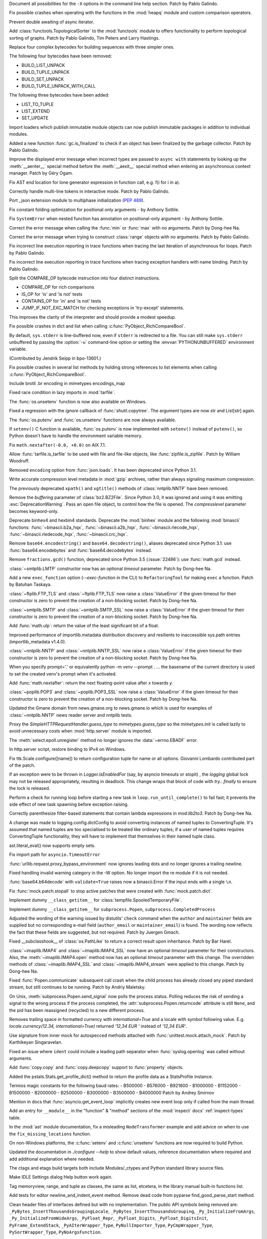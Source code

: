 .. bpo: 39427
.. date: 2020-01-22-22-28-04
.. nonce: LiO-Eo
.. release date: 2020-01-24
.. section: Core and Builtins

Document all possibilities for the ``-X`` options in the command line help
section. Patch by Pablo Galindo.

..

.. bpo: 39421
.. date: 2020-01-22-15-53-37
.. nonce: O3nG7u
.. section: Core and Builtins

Fix possible crashes when operating with the functions in the :mod:`heapq`
module and custom comparison operators.

..

.. bpo: 39386
.. date: 2020-01-20-21-40-57
.. nonce: ULqD8t
.. section: Core and Builtins

Prevent double awaiting of async iterator.

..

.. bpo: 17005
.. date: 2020-01-17-00-00-58
.. nonce: nTSxsy
.. section: Core and Builtins

Add :class:`functools.TopologicalSorter` to the :mod:`functools` module to
offers functionality to perform topological sorting of graphs. Patch by
Pablo Galindo, Tim Peters and Larry Hastings.

..

.. bpo: 39320
.. date: 2020-01-15-15-33-44
.. nonce: b4hnJW
.. section: Core and Builtins

Replace four complex bytecodes for building sequences with three simpler
ones.

The following four bytecodes have been removed:

* BUILD_LIST_UNPACK
* BUILD_TUPLE_UNPACK
* BUILD_SET_UNPACK
* BUILD_TUPLE_UNPACK_WITH_CALL

The following three bytecodes have been added:

* LIST_TO_TUPLE
* LIST_EXTEND
* SET_UPDATE

..

.. bpo: 39336
.. date: 2020-01-15-01-39-29
.. nonce: nJ7W9I
.. section: Core and Builtins

Import loaders which publish immutable module objects can now publish
immutable packages in addition to individual modules.

..

.. bpo: 39322
.. date: 2020-01-13-15-18-13
.. nonce: aAs-1T
.. section: Core and Builtins

Added a new function :func:`gc.is_finalized` to check if an object has been
finalized by the garbage collector. Patch by Pablo Galindo.

..

.. bpo: 39048
.. date: 2020-01-13-14-45-22
.. nonce: iPsj81
.. section: Core and Builtins

Improve the displayed error message when incorrect types are passed to
``async with`` statements by looking up the :meth:`__aenter__` special
method before the :meth:`__aexit__` special method when entering an
asynchronous context manager. Patch by Géry Ogam.

..

.. bpo: 39235
.. date: 2020-01-09-10-01-18
.. nonce: RYwjoc
.. section: Core and Builtins

Fix AST end location for lone generator expression in function call, e.g.
f(i for i in a).

..

.. bpo: 39209
.. date: 2020-01-06-10-29-16
.. nonce: QHAONe
.. section: Core and Builtins

Correctly handle multi-line tokens in interactive mode. Patch by Pablo
Galindo.

..

.. bpo: 1635741
.. date: 2020-01-05-13-40-08
.. nonce: QRTJVC
.. section: Core and Builtins

Port _json extension module to multiphase initialization (:pep:`489`).

..

.. bpo: 39216
.. date: 2020-01-05-06-55-52
.. nonce: 74jLh9
.. section: Core and Builtins

Fix constant folding optimization for positional only arguments - by Anthony
Sottile.

..

.. bpo: 39215
.. date: 2020-01-04-17-25-34
.. nonce: xiqiIz
.. section: Core and Builtins

Fix ``SystemError`` when nested function has annotation on positional-only
argument - by Anthony Sottile.

..

.. bpo: 39200
.. date: 2020-01-04-01-14-32
.. nonce: 8Z9DYp
.. section: Core and Builtins

Correct the error message when calling the :func:`min` or :func:`max` with
no arguments. Patch by Dong-hee Na.

..

.. bpo: 39200
.. date: 2020-01-03-14-50-14
.. nonce: Ip2_iI
.. section: Core and Builtins

Correct the error message when trying to construct :class:`range` objects
with no arguments. Patch by Pablo Galindo.

..

.. bpo: 39166
.. date: 2020-01-02-22-22-03
.. nonce: Qt-UeD
.. section: Core and Builtins

Fix incorrect line execution reporting in trace functions when tracing the
last iteration of asynchronous for loops. Patch by Pablo Galindo.

..

.. bpo: 39114
.. date: 2019-12-31-18-25-45
.. nonce: WG9alt
.. section: Core and Builtins

Fix incorrect line execution reporting in trace functions when tracing
exception handlers with name binding. Patch by Pablo Galindo.

..

.. bpo: 39156
.. date: 2019-12-30-10-53-59
.. nonce: veT-CB
.. section: Core and Builtins

Split the COMPARE_OP bytecode instruction into four distinct instructions.

*  COMPARE_OP for rich comparisons
*  IS_OP for 'is' and 'is not' tests
*  CONTAINS_OP for 'in' and 'is not' tests
*  JUMP_IF_NOT_EXC_MATCH for checking exceptions in 'try-except' statements.

This improves the clarity of the interpreter and should provide a modest
speedup.

..

.. bpo: 38588
.. date: 2019-12-29-19-13-54
.. nonce: pgXnNS
.. section: Core and Builtins

Fix possible crashes in dict and list when calling
:c:func:`PyObject_RichCompareBool`.

..

.. bpo: 13601
.. date: 2019-12-17-22-32-11
.. nonce: vNP4LC
.. section: Core and Builtins

By default, ``sys.stderr`` is line-buffered now, even if ``stderr`` is
redirected to a file. You can still make ``sys.stderr`` unbuffered by
passing the :option:`-u` command-line option or setting the
:envvar:`PYTHONUNBUFFERED` environment variable.

(Contributed by Jendrik Seipp in bpo-13601.)

..

.. bpo: 38610
.. date: 2019-10-31-14-30-39
.. nonce: fHdVMS
.. section: Core and Builtins

Fix possible crashes in several list methods by holding strong references to
list elements when calling :c:func:`PyObject_RichCompareBool`.

..

.. bpo: 32021
.. date: 2019-03-11-13-30-40
.. nonce: dpbtkP
.. section: Core and Builtins

Include brotli .br encoding in mimetypes encodings_map

..

.. bpo: 39430
.. date: 2020-01-24-11-05-21
.. nonce: I0UQzM
.. section: Library

Fixed race condition in lazy imports in :mod:`tarfile`.

..

.. bpo: 39413
.. date: 2020-01-24-10-10-25
.. nonce: 7XYDM8
.. section: Library

The :func:`os.unsetenv` function is now also available on Windows.

..

.. bpo: 39390
.. date: 2020-01-23-21-34-29
.. nonce: D2tSXk
.. section: Library

Fixed a regression with the `ignore` callback of :func:`shutil.copytree`.
The argument types are now str and List[str] again.

..

.. bpo: 39395
.. date: 2020-01-23-03-05-41
.. nonce: 4dda42
.. section: Library

The :func:`os.putenv` and :func:`os.unsetenv` functions are now always
available.

..

.. bpo: 39406
.. date: 2020-01-22-21-18-58
.. nonce: HMpe8x
.. section: Library

If ``setenv()`` C function is available, :func:`os.putenv` is now
implemented with ``setenv()`` instead of ``putenv()``, so Python doesn't
have to handle the environment variable memory.

..

.. bpo: 39396
.. date: 2020-01-21-09-00-42
.. nonce: 6UXQXE
.. section: Library

Fix ``math.nextafter(-0.0, +0.0)`` on AIX 7.1.

..

.. bpo: 29435
.. date: 2020-01-20-18-48-00
.. nonce: qqJ2Ax
.. section: Library

Allow :func:`tarfile.is_tarfile` to be used with file and file-like objects,
like :func:`zipfile.is_zipfile`. Patch by William Woodruff.

..

.. bpo: 39377
.. date: 2020-01-20-13-00-35
.. nonce: QSFdaU
.. section: Library

Removed ``encoding`` option from :func:`json.loads`.  It has been deprecated
since Python 3.1.

..

.. bpo: 39389
.. date: 2020-01-20-00-56-01
.. nonce: fEirIS
.. section: Library

Write accurate compression level metadata in :mod:`gzip` archives, rather
than always signaling maximum compression.

..

.. bpo: 39366
.. date: 2020-01-17-18-14-51
.. nonce: Cv3NQS
.. section: Library

The previously deprecated ``xpath()`` and ``xgtitle()`` methods of
:class:`nntplib.NNTP` have been removed.

..

.. bpo: 39357
.. date: 2020-01-16-11-24-00
.. nonce: bCwx-h
.. section: Library

Remove the *buffering* parameter of :class:`bz2.BZ2File`. Since Python 3.0,
it was ignored and using it was emitting :exc:`DeprecationWarning`. Pass an
open file object, to control how the file is opened. The *compresslevel*
parameter becomes keyword-only.

..

.. bpo: 39353
.. date: 2020-01-16-10-21-48
.. nonce: ntp7Ql
.. section: Library

Deprecate binhex4 and hexbin4 standards. Deprecate the :mod:`binhex` module
and the following :mod:`binascii` functions: :func:`~binascii.b2a_hqx`,
:func:`~binascii.a2b_hqx`, :func:`~binascii.rlecode_hqx`,
:func:`~binascii.rledecode_hqx`, :func:`~binascii.crc_hqx`.

..

.. bpo: 39351
.. date: 2020-01-16-09-27-28
.. nonce: a-FQdv
.. section: Library

Remove ``base64.encodestring()`` and ``base64.decodestring()``, aliases
deprecated since Python 3.1: use :func:`base64.encodebytes` and
:func:`base64.decodebytes` instead.

..

.. bpo: 39350
.. date: 2020-01-16-09-15-40
.. nonce: ZQx0uY
.. section: Library

Remove ``fractions.gcd()`` function, deprecated since Python 3.5
(:issue:`22486`): use :func:`math.gcd` instead.

..

.. bpo: 39329
.. date: 2020-01-14-22-16-07
.. nonce: 6OKGBn
.. section: Library

:class:`~smtplib.LMTP` constructor now has an optional *timeout* parameter.
Patch by Dong-hee Na.

..

.. bpo: 39313
.. date: 2020-01-12-18-17-00
.. nonce: DCTsnm
.. section: Library

Add a new ``exec_function`` option (*--exec-function* in the CLI) to
``RefactoringTool`` for making ``exec`` a function. Patch by Batuhan
Taskaya.

..

.. bpo: 39259
.. date: 2020-01-12-17-19-40
.. nonce: iax06r
.. section: Library

:class:`~ftplib.FTP_TLS` and :class:`~ftplib.FTP_TLS` now raise a
:class:`ValueError` if the given timeout for their constructor is zero to
prevent the creation of a non-blocking socket. Patch by Dong-hee Na.

..

.. bpo: 39259
.. date: 2020-01-12-16-34-28
.. nonce: J_yBVq
.. section: Library

:class:`~smtplib.SMTP` and :class:`~smtplib.SMTP_SSL` now raise a
:class:`ValueError` if the given timeout for their constructor is zero to
prevent the creation of a non-blocking socket. Patch by Dong-hee Na.

..

.. bpo: 39310
.. date: 2020-01-12-13-34-42
.. nonce: YMRdcj
.. section: Library

Add :func:`math.ulp`: return the value of the least significant bit of a
float.

..

.. bpo: 39297
.. date: 2020-01-11-01-15-37
.. nonce: y98Z6Q
.. section: Library

Improved performance of importlib.metadata distribution discovery and
resilients to inaccessible sys.path entries (importlib_metadata v1.4.0).

..

.. bpo: 39259
.. date: 2020-01-11-00-32-45
.. nonce: _S5VjC
.. section: Library

:class:`~nntplib.NNTP` and :class:`~nntplib.NNTP_SSL` now raise a
:class:`ValueError` if the given timeout for their constructor is zero to
prevent the creation of a non-blocking socket. Patch by Dong-hee Na.

..

.. bpo: 38901
.. date: 2020-01-10-22-30-48
.. nonce: OdVIIb
.. section: Library

When you specify prompt='.' or equivalently python -m venv --prompt . ...
the basename of the current directory is used to set the created venv's
prompt when it's activated.

..

.. bpo: 39288
.. date: 2020-01-10-16-52-09
.. nonce: IB-aQX
.. section: Library

Add :func:`math.nextafter`: return the next floating-point value after *x*
towards *y*.

..

.. bpo: 39259
.. date: 2020-01-09-10-58-58
.. nonce: RmDgCC
.. section: Library

:class:`~poplib.POP3` and :class:`~poplib.POP3_SSL` now raise a
:class:`ValueError` if the given timeout for their constructor is zero to
prevent the creation of a non-blocking socket. Patch by Dong-hee Na.

..

.. bpo: 39242
.. date: 2020-01-08-23-25-27
.. nonce: bnL65N
.. section: Library

Updated the Gmane domain from news.gmane.org to news.gmane.io which is used
for examples of :class:`~nntplib.NNTP` news reader server and nntplib tests.

..

.. bpo: 35292
.. date: 2020-01-08-14-39-19
.. nonce: ihRT1z
.. section: Library

Proxy the `SimpleHTTPRequestHandler.guess_type` to `mimetypes.guess_type` so
the `mimetypes.init` is called lazily to avoid unnecessary costs when
:mod:`http.server` module is imported.

..

.. bpo: 39239
.. date: 2020-01-07-01-02-44
.. nonce: r7vecs
.. section: Library

The :meth:`select.epoll.unregister` method no longer ignores the
:data:`~errno.EBADF` error.

..

.. bpo: 38907
.. date: 2020-01-06-02-14-38
.. nonce: F1RkCR
.. section: Library

In http.server script, restore binding to IPv4 on Windows.

..

.. bpo: 39152
.. date: 2020-01-03-18-02-50
.. nonce: JgPjCC
.. section: Library

Fix ttk.Scale.configure([name]) to return configuration tuple for name or
all options.  Giovanni Lombardo contributed part of the patch.

..

.. bpo: 39198
.. date: 2020-01-02-20-21-03
.. nonce: nzwGyG
.. section: Library

If an exception were to be thrown in `Logger.isEnabledFor` (say, by asyncio
timeouts or stopit) , the `logging` global lock may not be released
appropriately, resulting in deadlock.  This change wraps that block of code
with `try...finally` to ensure the lock is released.

..

.. bpo: 39191
.. date: 2020-01-02-17-28-03
.. nonce: ur_scy
.. section: Library

Perform a check for running loop before starting a new task in
``loop.run_until_complete()`` to fail fast; it prevents the side effect of
new task spawning before exception raising.

..

.. bpo: 38871
.. date: 2020-01-01-18-44-52
.. nonce: 3EEOLg
.. section: Library

Correctly parenthesize filter-based statements that contain lambda
expressions in mod:`lib2to3`. Patch by Dong-hee Na.

..

.. bpo: 39142
.. date: 2019-12-31-19-27-23
.. nonce: oqU5iD
.. section: Library

A change was made to logging.config.dictConfig to avoid converting instances
of named tuples to ConvertingTuple. It's assumed that named tuples are too
specialised to be treated like ordinary tuples; if a user of named tuples
requires ConvertingTuple functionality, they will have to implement that
themselves in their named tuple class.

..

.. bpo: 39158
.. date: 2019-12-29-15-44-38
.. nonce: cxVoOR
.. section: Library

ast.literal_eval() now supports empty sets.

..

.. bpo: 39129
.. date: 2019-12-24-10-43-13
.. nonce: jVx5rW
.. section: Library

Fix import path for ``asyncio.TimeoutError``

..

.. bpo: 39057
.. date: 2019-12-15-21-47-54
.. nonce: FOxn-w
.. section: Library

:func:`urllib.request.proxy_bypass_environment` now ignores leading dots and
no longer ignores a trailing newline.

..

.. bpo: 39056
.. date: 2019-12-15-21-05-16
.. nonce: nEfUM9
.. section: Library

Fixed handling invalid warning category in the -W option.  No longer import
the re module if it is not needed.

..

.. bpo: 39055
.. date: 2019-12-15-19-23-23
.. nonce: FmN3un
.. section: Library

:func:`base64.b64decode` with ``validate=True`` raises now a binascii.Error
if the input ends with a single ``\n``.

..

.. bpo: 21600
.. date: 2019-12-14-14-38-40
.. nonce: kC4Cgh
.. section: Library

Fix :func:`mock.patch.stopall` to stop active patches that were created with
:func:`mock.patch.dict`.

..

.. bpo: 39019
.. date: 2019-12-10-21-11-05
.. nonce: YIlgZ7
.. section: Library

Implement dummy ``__class_getitem__`` for
:class:`tempfile.SpooledTemporaryFile`.

..

.. bpo: 39019
.. date: 2019-12-10-21-03-34
.. nonce: i8RpMZ
.. section: Library

Implement dummy ``__class_getitem__`` for ``subprocess.Popen``,
``subprocess.CompletedProcess``

..

.. bpo: 38914
.. date: 2019-11-26-23-21-56
.. nonce: 8l-g-T
.. section: Library

Adjusted the wording of the warning issued by distutils' ``check`` command
when the ``author`` and ``maintainer`` fields are supplied but no
corresponding e-mail field (``author_email`` or ``maintainer_email``) is
found. The wording now reflects the fact that these fields are suggested,
but not required. Patch by Juergen Gmach.

..

.. bpo: 38878
.. date: 2019-11-22-12-08-52
.. nonce: EJ0cFf
.. section: Library

Fixed __subclasshook__ of :class:`os.PathLike` to return a correct result
upon inheritance. Patch by Bar Harel.

..

.. bpo: 38615
.. date: 2019-11-17-17-32-35
.. nonce: OVyaNX
.. section: Library

:class:`~imaplib.IMAP4` and :class:`~imaplib.IMAP4_SSL` now have an optional
*timeout* parameter for their constructors. Also, the
:meth:`~imaplib.IMAP4.open` method now has an optional *timeout* parameter
with this change. The overridden methods of :class:`~imaplib.IMAP4_SSL` and
:class:`~imaplib.IMAP4_stream` were applied to this change. Patch by
Dong-hee Na.

..

.. bpo: 35182
.. date: 2019-10-31-19-23-25
.. nonce: hzeNl9
.. section: Library

Fixed :func:`Popen.communicate` subsequent call crash when the child process
has already closed any piped standard stream, but still continues to be
running. Patch by Andriy Maletsky.

..

.. bpo: 38630
.. date: 2019-10-29-12-21-10
.. nonce: Dv6Xrm
.. section: Library

On Unix, :meth:`subprocess.Popen.send_signal` now polls the process status.
Polling reduces the risk of sending a signal to the wrong process if the
process completed, the :attr:`subprocess.Popen.returncode` attribute is
still ``None``, and the pid has been reassigned (recycled) to a new
different process.

..

.. bpo: 38536
.. date: 2019-10-21-20-24-51
.. nonce: beZ0Sk
.. section: Library

Removes trailing space in formatted currency with `international=True` and a
locale with symbol following value. E.g. `locale.currency(12.34,
international=True)` returned `'12,34 EUR '` instead of `'12,34 EUR'`.

..

.. bpo: 38473
.. date: 2019-10-14-21-14-55
.. nonce: uXpVld
.. section: Library

Use signature from inner mock for autospecced methods attached with
:func:`unittest.mock.attach_mock`. Patch by Karthikeyan Singaravelan.

..

.. bpo: 38361
.. date: 2019-10-04-09-49-56
.. nonce: LM4u4T
.. section: Library

Fixed an issue where ``ident`` could include a leading path separator when
:func:`syslog.openlog` was called without arguments.

..

.. bpo: 38293
.. date: 2019-09-29-08-17-03
.. nonce: wls5s3
.. section: Library

Add :func:`copy.copy` and :func:`copy.deepcopy` support to :func:`property`
objects.

..

.. bpo: 37958
.. date: 2019-08-27-03-57-25
.. nonce: lRORI3
.. section: Library

Added the pstats.Stats.get_profile_dict() method to return the profile data
as a StatsProfile instance.

..

.. bpo: 28367
.. date: 2019-05-06-22-38-47
.. nonce: 2AKen5
.. section: Library

Termios magic constants for the following baud rates:   - B500000   -
B576000   - B921600   - B1000000   - B1152000   - B1500000   - B2000000   -
B2500000   - B3000000   - B3500000   - B4000000 Patch by Andrey Smirnov

..

.. bpo: 39381
.. date: 2020-01-18-15-37-56
.. nonce: wTWe8d
.. section: Documentation

Mention in docs that :func:`asyncio.get_event_loop` implicitly creates new
event loop only if called from the main thread.

..

.. bpo: 38918
.. date: 2019-12-15-22-04-41
.. nonce: 8JnDTS
.. section: Documentation

Add an entry for ``__module__`` in the "function" & "method" sections of the
:mod:`inspect` docs' :ref:`inspect-types` table.

..

.. bpo: 3530
.. date: 2019-11-17-11-53-10
.. nonce: 8zFUMc
.. section: Documentation

In the :mod:`ast` module documentation, fix a misleading ``NodeTransformer``
example and add advice on when to use the ``fix_missing_locations``
function.

..

.. bpo: 39395
.. date: 2020-01-23-03-05-13
.. nonce: RoArIZ
.. section: Build

On non-Windows platforms, the :c:func:`setenv` and :c:func:`unsetenv`
functions are now required to build Python.

..

.. bpo: 39160
.. date: 2019-12-30-03-54-24
.. nonce: aBmj13
.. section: Build

Updated the documentation in `./configure --help` to show default values,
reference documentation where required and add additional explanation where
needed.

..

.. bpo: 39144
.. date: 2019-12-27-22-18-26
.. nonce: dwHMlR
.. section: Build

The ctags and etags build targets both include Modules/_ctypes and Python
standard library source files.

..

.. bpo: 39050
.. date: 2020-01-22-22-28-06
.. nonce: zkn0FO
.. section: IDLE

Make IDLE Settings dialog Help button work again.

..

.. bpo: 34118
.. date: 2019-12-30-16-44-07
.. nonce: FaNW0a
.. section: IDLE

Tag memoryview, range, and tuple as classes, the same as list, etcetera, in
the library manual built-in functions list.

..

.. bpo: 32989
.. date: 2018-03-03-12-56-26
.. nonce: FVhmhH
.. section: IDLE

Add tests for editor newline_and_indent_event method. Remove dead code from
pyparse find_good_parse_start method.

..

.. bpo: 39372
.. date: 2020-01-17-19-25-48
.. nonce: hGJMY6
.. section: C API

Clean header files of interfaces defined but with no implementation. The
public API symbols being removed are:
``_PyBytes_InsertThousandsGroupingLocale``,
``_PyBytes_InsertThousandsGrouping``, ``_Py_InitializeFromArgs``,
``_Py_InitializeFromWideArgs``, ``_PyFloat_Repr``, ``_PyFloat_Digits``,
``_PyFloat_DigitsInit``, ``PyFrame_ExtendStack``, ``_PyAIterWrapper_Type``,
``PyNullImporter_Type``, ``PyCmpWrapper_Type``, ``PySortWrapper_Type``,
``PyNoArgsFunction``.

..

.. bpo: 39164
.. date: 2019-12-30-10-43-52
.. nonce: WEV0uu
.. section: C API

Add a private ``_PyErr_GetExcInfo()`` function to retrieve exception
information of the specified Python thread state.
